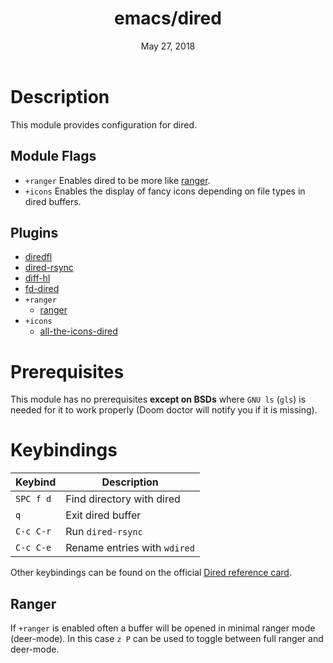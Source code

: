 #+TITLE:   emacs/dired
#+DATE:    May 27, 2018
#+SINCE:   v2.0
#+STARTUP: inlineimages

* Table of Contents :TOC_3:noexport:
- [[#description][Description]]
  - [[#module-flags][Module Flags]]
  - [[#plugins][Plugins]]
- [[#prerequisites][Prerequisites]]
- [[#keybindings][Keybindings]]
  - [[#ranger][Ranger]]

* Description
This module provides configuration for dired.

** Module Flags
+ =+ranger= Enables dired to be more like [[https://github.com/ranger/ranger][ranger]].
+ =+icons= Enables the display of fancy icons depending on file types in dired
  buffers.

** Plugins
+ [[https://github.com/purcell/diredfl][diredfl]]
+ [[https://github.com/stsquad/dired-rsync][dired-rsync]]
+ [[https://github.com/dgutov/diff-hl/][diff-hl]]
+ [[https://github.com/yqrashawn/fd-dired][fd-dired]]
+ =+ranger=
  + [[https://github.com/ralesi/ranger.el][ranger]]
+ =+icons=
  + [[https://github.com/jtbm37/all-the-icons-dired][all-the-icons-dired]]

* Prerequisites
This module has no prerequisites *except on BSDs* where =GNU ls= (~gls~) is
needed for it to work properly (Doom doctor will notify you if it is missing).

* Keybindings
| Keybind   | Description                  |
|-----------+------------------------------|
| =SPC f d= | Find directory with dired    |
| =q=       | Exit dired buffer            |
| =C-c C-r= | Run =dired-rsync=            |
| =C-c C-e= | Rename entries with =wdired= |

Other keybindings can be found on the official [[https://www.gnu.org/software/emacs/refcards/pdf/dired-ref.pdf][Dired reference card]].

** Ranger
If =+ranger= is enabled often a buffer will be opened in minimal ranger mode
(deer-mode). In this case =z P= can be used to toggle between full ranger and
deer-mode.
